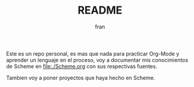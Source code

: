 #+TITLE: README
#+AUTHOR: fran
#+DESCRIPTION: Este repo va a albergar (o al menos intentar) mi progreso aprendiendo Scheme/Lisp.

Este es un repo personal, es mas que nada para practicar Org-Mode y aprender un lenguaje en el proceso, voy a documentar mis conocimientos de Scheme en 
[[file:./Scheme.org]] con sus respectivas fuentes.

Tambien voy a poner proyectos que haya hecho en Scheme.
